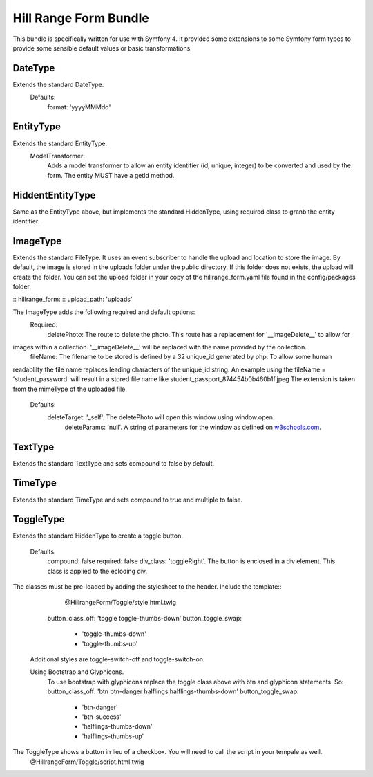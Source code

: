 Hill Range Form Bundle
==========================
This bundle is specifically written for use with Symfony 4. It provided some extensions to some Symfony form types to
provide some sensible default values or basic transformations.


DateType
--------
Extends the standard DateType.
    Defaults:
        format: 'yyyyMMMdd'

EntityType
----------
Extends the standard EntityType.
    ModelTransformer:
        Adds a model transformer to allow an entity identifier (id, unique, integer) to be converted and used by the
        form.  The entity MUST have a getId method.

HiddentEntityType
-----------------
Same as the EntityType above, but implements the standard HiddenType, using required class to granb the entity
identifier.

ImageType
---------
Extends the standard FileType.  It uses an event subscriber to handle the upload and location to store the image.  By
default, the image is stored in the uploads folder under the public directory.  If this folder does not exists, the
upload will create the folder.  You can set the upload folder in your copy of the hillrange_form.yaml file found in the
config/packages folder.

::  hillrange_form:
::      upload_path: 'uploads'

The ImageType adds the following required and default options:
    Required:
        deletePhoto: The route to delete the photo.  This route has a replacement for '__imageDelete__' to allow for
images within a collection. '__imageDelete__' will be replaced with the name provided by the collection.
        fileName: The filename to be stored is defined by a 32 unique_id generated by php.  To allow some human
readablilty the file name replaces leading characters of the unique_id string.  An example using the fileName =
'student_password' will result in a stored file name like student_passport_874454b0b460b1f.jpeg  The extension is taken
from the mimeType of the uploaded file.
    Defaults:
        deleteTarget: '_self'.  The deletePhoto will open this window using window.open.
		deleteParams: 'null'.  A string of parameters for the window as defined on `w3schools.com`_.
.. _w3schools.com: https://www.w3schools.com/jsref/met_win_open.asp
        imageClass: 'null'. A class to be added to the image when displayed in the form.

TextType
--------
Extends the standard TextType and sets compound to false by default.

TimeType
--------
Extends the standard TimeType and sets compound to true and multiple to false.

ToggleType
----------
Extends the standard HiddenType to create a toggle button.

    Defaults:
        compound: false
        required: false
        div_class: 'toggleRight'.  The button is enclosed in a div element.  This class is applied to the ecloding div.
The classes must be pre-loaded by adding the stylesheet to the header.  Include the template::
                        @HillrangeForm/Toggle/style.html.twig
        button_class_off: 'toggle toggle-thumbs-down'
        button_toggle_swap:
            - 'toggle-thumbs-down'
            - 'toggle-thumbs-up'

    Additional styles are toggle-switch-off and toggle-switch-on.

    Using Bootstrap and Glyphicons.
        To use bootstrap with glyphicons replace the toggle class above with btn and glyphicon statements. So:
        button_class_off: 'btn btn-danger halflings halflings-thumbs-down'
        button_toggle_swap:
            - 'btn-danger'
            - 'btn-success'
            - 'halflings-thumbs-down'
            - 'halflings-thumbs-up'

The ToggleType shows a button in lieu of a checkbox. You will need to call the script in your tempale as well.
    @HillrangeForm/Toggle/script.html.twig




